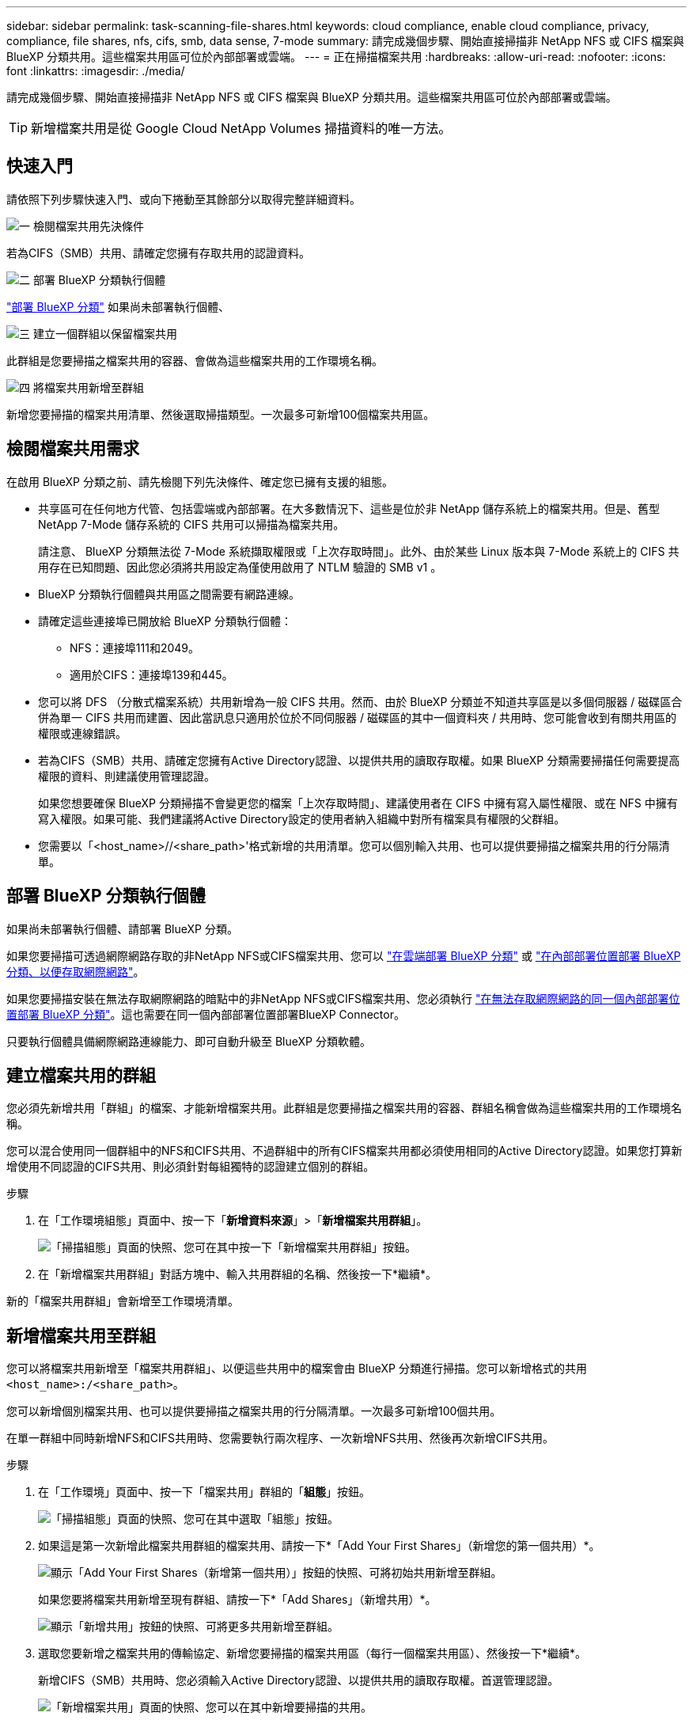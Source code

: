 ---
sidebar: sidebar 
permalink: task-scanning-file-shares.html 
keywords: cloud compliance, enable cloud compliance, privacy, compliance, file shares, nfs, cifs, smb, data sense, 7-mode 
summary: 請完成幾個步驟、開始直接掃描非 NetApp NFS 或 CIFS 檔案與 BlueXP 分類共用。這些檔案共用區可位於內部部署或雲端。 
---
= 正在掃描檔案共用
:hardbreaks:
:allow-uri-read: 
:nofooter: 
:icons: font
:linkattrs: 
:imagesdir: ./media/


[role="lead"]
請完成幾個步驟、開始直接掃描非 NetApp NFS 或 CIFS 檔案與 BlueXP 分類共用。這些檔案共用區可位於內部部署或雲端。


TIP: 新增檔案共用是從 Google Cloud NetApp Volumes 掃描資料的唯一方法。



== 快速入門

請依照下列步驟快速入門、或向下捲動至其餘部分以取得完整詳細資料。

.image:https://raw.githubusercontent.com/NetAppDocs/common/main/media/number-1.png["一"] 檢閱檔案共用先決條件
[role="quick-margin-para"]
若為CIFS（SMB）共用、請確定您擁有存取共用的認證資料。

.image:https://raw.githubusercontent.com/NetAppDocs/common/main/media/number-2.png["二"] 部署 BlueXP 分類執行個體
[role="quick-margin-para"]
link:task-deploy-cloud-compliance.html["部署 BlueXP 分類"^] 如果尚未部署執行個體、

.image:https://raw.githubusercontent.com/NetAppDocs/common/main/media/number-3.png["三"] 建立一個群組以保留檔案共用
[role="quick-margin-para"]
此群組是您要掃描之檔案共用的容器、會做為這些檔案共用的工作環境名稱。

.image:https://raw.githubusercontent.com/NetAppDocs/common/main/media/number-4.png["四"] 將檔案共用新增至群組
[role="quick-margin-para"]
新增您要掃描的檔案共用清單、然後選取掃描類型。一次最多可新增100個檔案共用區。



== 檢閱檔案共用需求

在啟用 BlueXP 分類之前、請先檢閱下列先決條件、確定您已擁有支援的組態。

* 共享區可在任何地方代管、包括雲端或內部部署。在大多數情況下、這些是位於非 NetApp 儲存系統上的檔案共用。但是、舊型 NetApp 7-Mode 儲存系統的 CIFS 共用可以掃描為檔案共用。
+
請注意、 BlueXP 分類無法從 7-Mode 系統擷取權限或「上次存取時間」。此外、由於某些 Linux 版本與 7-Mode 系統上的 CIFS 共用存在已知問題、因此您必須將共用設定為僅使用啟用了 NTLM 驗證的 SMB v1 。

* BlueXP 分類執行個體與共用區之間需要有網路連線。
* 請確定這些連接埠已開放給 BlueXP 分類執行個體：
+
** NFS：連接埠111和2049。
** 適用於CIFS：連接埠139和445。


* 您可以將 DFS （分散式檔案系統）共用新增為一般 CIFS 共用。然而、由於 BlueXP 分類並不知道共享區是以多個伺服器 / 磁碟區合併為單一 CIFS 共用而建置、因此當訊息只適用於位於不同伺服器 / 磁碟區的其中一個資料夾 / 共用時、您可能會收到有關共用區的權限或連線錯誤。
* 若為CIFS（SMB）共用、請確定您擁有Active Directory認證、以提供共用的讀取存取權。如果 BlueXP 分類需要掃描任何需要提高權限的資料、則建議使用管理認證。
+
如果您想要確保 BlueXP 分類掃描不會變更您的檔案「上次存取時間」、建議使用者在 CIFS 中擁有寫入屬性權限、或在 NFS 中擁有寫入權限。如果可能、我們建議將Active Directory設定的使用者納入組織中對所有檔案具有權限的父群組。

* 您需要以「<host_name>//<share_path>'格式新增的共用清單。您可以個別輸入共用、也可以提供要掃描之檔案共用的行分隔清單。




== 部署 BlueXP 分類執行個體

如果尚未部署執行個體、請部署 BlueXP 分類。

如果您要掃描可透過網際網路存取的非NetApp NFS或CIFS檔案共用、您可以 link:task-deploy-cloud-compliance.html["在雲端部署 BlueXP 分類"^] 或 link:task-deploy-compliance-onprem.html["在內部部署位置部署 BlueXP 分類、以便存取網際網路"^]。

如果您要掃描安裝在無法存取網際網路的暗點中的非NetApp NFS或CIFS檔案共用、您必須執行 link:task-deploy-compliance-dark-site.html["在無法存取網際網路的同一個內部部署位置部署 BlueXP 分類"^]。這也需要在同一個內部部署位置部署BlueXP Connector。

只要執行個體具備網際網路連線能力、即可自動升級至 BlueXP 分類軟體。



== 建立檔案共用的群組

您必須先新增共用「群組」的檔案、才能新增檔案共用。此群組是您要掃描之檔案共用的容器、群組名稱會做為這些檔案共用的工作環境名稱。

您可以混合使用同一個群組中的NFS和CIFS共用、不過群組中的所有CIFS檔案共用都必須使用相同的Active Directory認證。如果您打算新增使用不同認證的CIFS共用、則必須針對每組獨特的認證建立個別的群組。

.步驟
. 在「工作環境組態」頁面中、按一下「*新增資料來源*」>「*新增檔案共用群組*」。
+
image:screenshot_compliance_add_fileshares_button.png["「掃描組態」頁面的快照、您可在其中按一下「新增檔案共用群組」按鈕。"]

. 在「新增檔案共用群組」對話方塊中、輸入共用群組的名稱、然後按一下*繼續*。


新的「檔案共用群組」會新增至工作環境清單。



== 新增檔案共用至群組

您可以將檔案共用新增至「檔案共用群組」、以便這些共用中的檔案會由 BlueXP 分類進行掃描。您可以新增格式的共用 `<host_name>:/<share_path>`。

您可以新增個別檔案共用、也可以提供要掃描之檔案共用的行分隔清單。一次最多可新增100個共用。

在單一群組中同時新增NFS和CIFS共用時、您需要執行兩次程序、一次新增NFS共用、然後再次新增CIFS共用。

.步驟
. 在「工作環境」頁面中、按一下「檔案共用」群組的「*組態*」按鈕。
+
image:screenshot_compliance_fileshares_add_shares.png["「掃描組態」頁面的快照、您可在其中選取「組態」按鈕。"]

. 如果這是第一次新增此檔案共用群組的檔案共用、請按一下*「Add Your First Shares」（新增您的第一個共用）*。
+
image:screenshot_compliance_fileshares_add_initial_shares.png["顯示「Add Your First Shares（新增第一個共用）」按鈕的快照、可將初始共用新增至群組。"]

+
如果您要將檔案共用新增至現有群組、請按一下*「Add Shares」（新增共用）*。

+
image:screenshot_compliance_fileshares_add_more_shares.png["顯示「新增共用」按鈕的快照、可將更多共用新增至群組。"]

. 選取您要新增之檔案共用的傳輸協定、新增您要掃描的檔案共用區（每行一個檔案共用區）、然後按一下*繼續*。
+
新增CIFS（SMB）共用時、您必須輸入Active Directory認證、以提供共用的讀取存取權。首選管理認證。

+
image:screenshot_compliance_fileshares_add_file_shares.png["「新增檔案共用」頁面的快照、您可以在其中新增要掃描的共用。"]

+
確認對話方塊會顯示已新增的共用數。

+
如果對話方塊列出任何無法新增的共用、請擷取此資訊、以便您解決問題。在某些情況下、您可以使用修正後的主機名稱或共用名稱重新新增共用區。

. 在每個檔案共用區上啟用純對應掃描、或是對應與分類掃描。
+
[cols="45,45"]
|===
| 至： | 請執行下列動作： 


| 啟用檔案共用上的純對應掃描 | 按一下*地圖* 


| 啟用檔案共用區的完整掃描 | 按一下*地圖與分類* 


| 停用掃描檔案共用區 | 按一下「*關*」 
|===
+
預設會停用頁面頂端的「當缺少「寫入屬性」權限時*掃描」切換參數。這表示如果 BlueXP 分類在 CIFS 中沒有寫入屬性權限、或是在 NFS 中寫入權限、系統就不會掃描檔案、因為 BlueXP 分類無法將「上次存取時間」還原為原始時間戳記。如果您不在意上次存取時間是否重設、請開啟開關、無論權限為何、都會掃描所有檔案。 link:reference-collected-metadata.html#last-access-time-timestamp["深入瞭解"^]。



.結果
BlueXP 分類會開始掃描您新增檔案共用中的檔案、結果會顯示在儀表板和其他位置。



== 從法規遵循掃描移除檔案共用區

如果不再需要掃描特定檔案共用、您可以隨時將個別檔案共用區移除、使其檔案不再掃描。只要按一下「組態」頁面中的「*移除共用*」即可。

image:screenshot_compliance_fileshares_remove_share.png["螢幕快照顯示如何移除單一檔案共用區以掃描其檔案。"]
